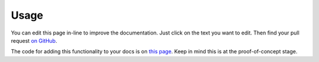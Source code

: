 =====
Usage
=====

You can edit this page in-line to improve the documentation. Just click
on the text you want to edit. Then find your pull request `on
GitHub <https://github.com/metatooling/interdoc/pulls>`__.



The code for adding this functionality to your docs is on `this page <https://raw.githubusercontent.com/metatooling/interdoc/master/docs/usage.rst>`__. Keep in mind this is at the proof-of-concept stage.



.. raw:: html

    <script src="//cdn.jsdelivr.net/npm/medium-editor@latest/dist/js/medium-editor.min.js"></script>
    <script src="//cdn.jsdelivr.net/gh/metatooling/medium-button/src/medium-button.js"></script>
    <link rel="stylesheet" href="//cdn.jsdelivr.net/npm/medium-editor@latest/dist/css/medium-editor.min.css" type="text/css" media="screen" charset="utf-8">

    <script>
    var editor = new MediumEditor('body p');


     editor.subscribe('focus', function(data, editable) { if (!editable.hasAttribute('data-original')) {
     editable.dataset.original = editable.innerText};
                                                        });

     editor.subscribe('blur', function(data, editable) {
     old_html = editable.dataset.original;
     new_html = editable.innerHTML;
     if (old_html == new_html) {
         return;
     }
     index = editable.dataset.mediumEditorEditorIndex;
     var xhr = new XMLHttpRequest();
     xhr.open("POST", 'https://cors-anywhere.herokuapp.com/https://sleepy-harbor-00552.herokuapp.com/', true);
     xhr.setRequestHeader('Content-Type', 'application/json');
     data = {
         index: index,
         old_html: old_html,
         new_html: new_html,
         rendered_html_url: document.URL,
         rendered_rst_url: document.evaluate('//a[@class="fa fa-github"]', document, null, XPathResult.ANY_TYPE, null).iterateNext().href
    };
    xhr.send(JSON.stringify(data))});

    </script>
